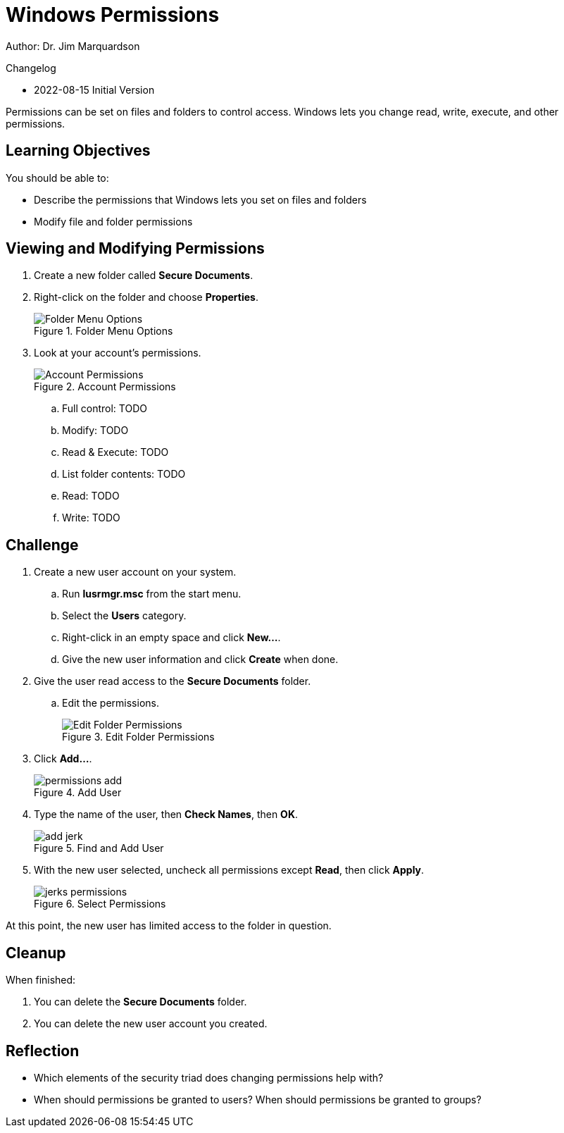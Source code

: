 = Windows Permissions

Author: Dr. Jim Marquardson

Changelog

* 2022-08-15 Initial Version

Permissions can be set on files and folders to control access. Windows lets you change read, write, execute, and other permissions.

== Learning Objectives

You should be able to:

* Describe the permissions that Windows lets you set on files and folders
* Modify file and folder permissions

== Viewing and Modifying Permissions

. Create a new folder called *Secure Documents*.
. Right-click on the folder and choose *Properties*.
+
.Folder Menu Options
image::right-click-menu.png[Folder Menu Options]
. Look at your account's permissions.
+
.Account Permissions
image::jims-permissions.png[Account Permissions]
.. Full control: TODO
.. Modify:  TODO
.. Read & Execute:  TODO
.. List folder contents:  TODO
.. Read:  TODO
.. Write:  TODO

== Challenge

. Create a new user account on your system.
.. Run *lusrmgr.msc* from the start menu.
.. Select the *Users* category.
.. Right-click in an empty space and click *New...*.
.. Give the new user information and click *Create* when done.
. Give the user read access to the *Secure Documents* folder.
.. Edit the permissions.
+
.Edit Folder Permissions
image::edit-permissions.png[Edit Folder Permissions]
. Click *Add...*.
+
.Add User
image::permissions-add.png[]
. Type the name of the user, then *Check Names*, then *OK*.
+
.Find and Add User
image::add-jerk.png[]
. With the new user selected, uncheck all permissions except *Read*, then click *Apply*.
+
.Select Permissions
image::jerks-permissions.png[]

At this point, the new user has limited access to the folder in question.

== Cleanup

When finished:

. You can delete the *Secure Documents* folder.
. You can delete the new user account you created.

== Reflection

* Which elements of the security triad does changing permissions help with?
* When should permissions be granted to users? When should permissions be granted to groups?

